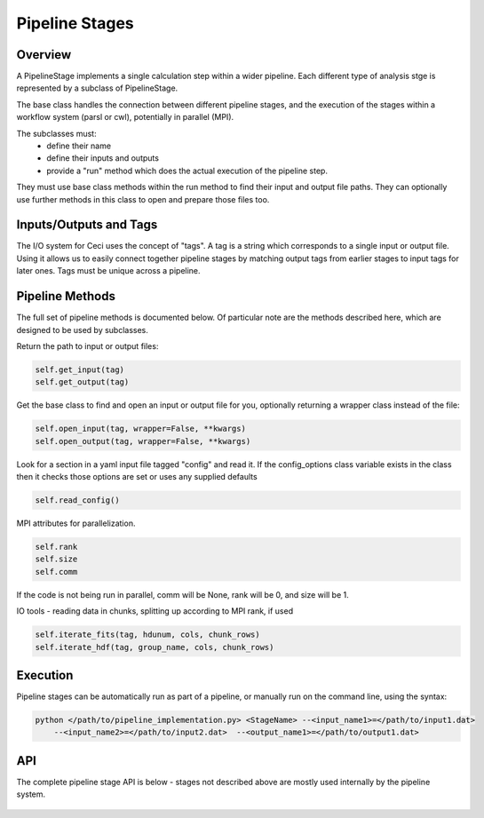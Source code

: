 Pipeline Stages
===============

Overview
--------
A PipelineStage implements a single calculation step within a wider pipeline.
Each different type of analysis stge is represented by a subclass of PipelineStage.  

The base class handles the connection between different pipeline
stages, and the execution of the stages within a workflow system (parsl or cwl),
potentially in parallel (MPI).

The subclasses must:
 - define their name
 - define their inputs and outputs
 - provide a "run" method which does the actual execution of the pipeline step.

They must use base class methods within the run method to find their input
and output file paths.  They can optionally use further methods in this
class to open and prepare those files too.

Inputs/Outputs and Tags
-----------------------
The I/O system for Ceci uses the concept of "tags".
A tag is a string which corresponds to a single input or output file.
Using it allows us to easily connect together pipeline stages by matching
output tags from earlier stages to input tags for later ones.
Tags must be unique across a pipeline.

Pipeline Methods
----------------

The full set of pipeline methods is documented below.
Of particular note are the methods described here, which are designed to be used 
by subclasses.

Return the path to input or output files:

.. code-block:: python

    self.get_input(tag)
    self.get_output(tag)


Get the base class to find and open an input or output file for you,
optionally returning a wrapper class instead of the file:

.. code-block:: python

    self.open_input(tag, wrapper=False, **kwargs)
    self.open_output(tag, wrapper=False, **kwargs)

Look for a section in a yaml input file tagged "config"
and read it.  If the config_options class variable exists in the class
then it checks those options are set or uses any supplied defaults

.. code-block:: python

    self.read_config()

MPI attributes for parallelization. 

.. code-block:: python

    self.rank
    self.size
    self.comm

If the code is not being run in parallel, comm will be None, rank will be 0, 
and size will be 1.



IO tools - reading data in chunks, splitting up according to MPI rank, if used

.. code-block:: python

    self.iterate_fits(tag, hdunum, cols, chunk_rows)
    self.iterate_hdf(tag, group_name, cols, chunk_rows)


Execution
---------
Pipeline stages can be automatically run as part of a pipeline,
or manually run on the command line, using the syntax:

.. code-block:: bash

    python </path/to/pipeline_implementation.py> <StageName> --<input_name1>=</path/to/input1.dat>
        --<input_name2>=</path/to/input2.dat>  --<output_name1>=</path/to/output1.dat>

API
---

The complete pipeline stage API is below - stages not described above 
are mostly used internally by the pipeline system.

 .. autoclass:: ceci.PipelineStage
    :members:
    :member-order: by-source

